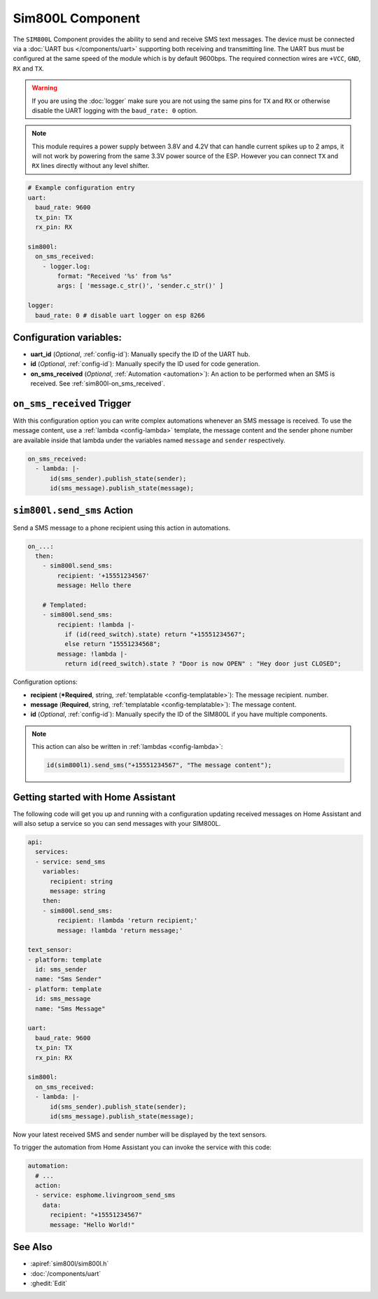 Sim800L Component
=================

.. seo::
    :description: Instructions for setting up the SIM800L GSM module to send and receive SMS in ESPHome.
    :image: sim800l.jpg
    :keywords: SMS SIM800L GSM

The ``SIM800L`` Component provides the ability to send and receive SMS text messages. The device must be
connected via a :doc:`UART bus </components/uart>` supporting both receiving and transmitting line.
The UART bus must be configured at the same speed of the module which is by default 9600bps.
The required connection wires are ``+VCC``, ``GND``, ``RX`` and ``TX``.

.. warning::

    If you are using the :doc:`logger` make sure you are not using the same pins for ``TX`` and ``RX`` or
    otherwise disable the UART logging with the ``baud_rate: 0`` option.

.. note::

    This module requires a power supply between 3.8V and 4.2V that can handle current spikes up
    to 2 amps, it will not work by powering from the same 3.3V power source of the ESP. However you can
    connect ``TX`` and ``RX`` lines directly without any level shifter.

.. figure:: images/sim800l-full.jpg
    :align: center
    :width: 60.0%

.. code-block:: yaml

    # Example configuration entry
    uart:
      baud_rate: 9600
      tx_pin: TX
      rx_pin: RX

    sim800l:
      on_sms_received:
        - logger.log:
            format: "Received '%s' from %s"
            args: [ 'message.c_str()', 'sender.c_str()' ]

    logger:
      baud_rate: 0 # disable uart logger on esp 8266

Configuration variables:
------------------------

- **uart_id** (*Optional*, :ref:`config-id`): Manually specify the ID of the UART hub.
- **id** (*Optional*, :ref:`config-id`): Manually specify the ID used for code generation.
- **on_sms_received** (*Optional*, :ref:`Automation <automation>`): An action to be
  performed when an SMS is received. See :ref:`sim800l-on_sms_received`.

.. _sim800l-on_sms_received:

``on_sms_received`` Trigger
---------------------------

With this configuration option you can write complex automations whenever an SMS message
is received. To use the message content, use a :ref:`lambda <config-lambda>`
template, the message content and the sender phone number are available inside that lambda
under the variables named ``message`` and ``sender`` respectively.

.. code-block:: yaml

    on_sms_received:
      - lambda: |-
          id(sms_sender).publish_state(sender);
          id(sms_message).publish_state(message);


.. _sim800l-send_sms_action:

``sim800l.send_sms`` Action
---------------------------

Send a SMS message to a phone recipient using this action in automations.

.. code-block:: yaml

    on_...:
      then:
        - sim800l.send_sms:
            recipient: '+15551234567'
            message: Hello there

        # Templated:
        - sim800l.send_sms:
            recipient: !lambda |-
              if (id(reed_switch).state) return "+15551234567";
              else return "15551234568";
            message: !lambda |-
              return id(reed_switch).state ? "Door is now OPEN" : "Hey door just CLOSED";

Configuration options:

- **recipient** (***Required**, string, :ref:`templatable <config-templatable>`): The message recipient.
  number.
- **message** (**Required**, string, :ref:`templatable <config-templatable>`): The message content.
- **id** (*Optional*, :ref:`config-id`): Manually specify the ID of the SIM800L if you have multiple components.

.. note::

    This action can also be written in :ref:`lambdas <config-lambda>`:

    .. code-block:: cpp

        id(sim800l1).send_sms("+15551234567", "The message content");


Getting started with Home Assistant
-----------------------------------

The following code will get you up and running with a configuration updating received messages
on Home Assistant and will also setup a service so you can send messages with your SIM800L.

.. code-block:: yaml

    api:
      services:
      - service: send_sms
        variables:
          recipient: string
          message: string
        then:
        - sim800l.send_sms:
            recipient: !lambda 'return recipient;'
            message: !lambda 'return message;'

    text_sensor:
    - platform: template
      id: sms_sender
      name: "Sms Sender"
    - platform: template
      id: sms_message
      name: "Sms Message"

    uart:
      baud_rate: 9600
      tx_pin: TX
      rx_pin: RX

    sim800l:
      on_sms_received:
      - lambda: |-
          id(sms_sender).publish_state(sender);
          id(sms_message).publish_state(message);

Now your latest received SMS and sender number will be displayed by the text sensors.

To trigger the automation from Home Assistant you can invoke the service with this code:

.. code-block:: yaml

    automation:
      # ...
      action:
      - service: esphome.livingroom_send_sms
        data:
          recipient: "+15551234567"
          message: "Hello World!"

See Also
--------

- :apiref:`sim800l/sim800l.h`
- :doc:`/components/uart`
- :ghedit:`Edit`
